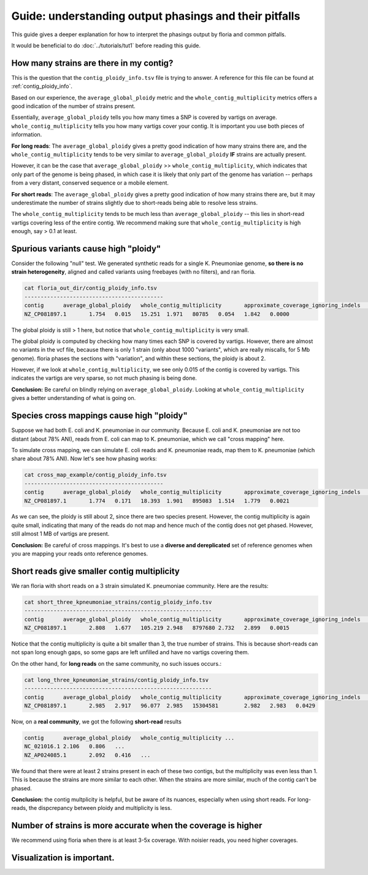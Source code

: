 Guide: understanding output phasings and their pitfalls
=======================================

This guide gives a deeper explanation for how to interpret the phasings output by floria and common pitfalls. 

It would be beneficial to do :doc:`../tutorials/tut1` before reading this guide. 

How many strains are there in my contig?
---------------------------------------

This is the question that the ``contig_ploidy_info.tsv`` file is trying to answer. A reference for this file can be found at :ref:`contig_ploidy_info`.

Based on our experience, the ``average_global_ploidy`` metric and the ``whole_contig_multiplicity`` metrics offers a good indication of the number of strains present. 

Essentially, ``average_global_ploidy`` tells you how many times a SNP is covered by vartigs on average. ``whole_contig_multiplicity`` tells you how many vartigs cover your contig. It is important you use both pieces of information. 

**For long reads**: The ``average_global_ploidy`` gives a pretty good indication of how many strains there are, and the ``whole_contig_multiplicity`` tends to be very similar to ``average_global_ploidy`` **IF** strains are actually present. 

However, it can be the case that ``average_global_ploidy`` >> ``whole_contig_multiplicity``, which indicates that only part of the genome is being phased, in which case it is likely that only part of the genome has variation -- perhaps from a very distant, conserved sequence or a mobile element. 

**For short reads**: The ``average_global_ploidy`` gives a pretty good indication of how many strains there are, but it may underestimate the number of strains slightly due to short-reads being able to resolve less strains. 

The ``whole_contig_multiplicity`` tends to be much less than ``average_global_ploidy`` -- this lies in short-read vartigs covering less of the entire contig. We recommend making sure that ``whole_contig_multiplicity`` is high enough, say > 0.1 at least. 

Spurious variants cause high "ploidy"
-----------------------------------


Consider the following "null" test. We generated synthetic reads for a single K. Pneumoniae genome, **so there is no strain heterogeneity**, aligned and called variants using freebayes (with no filters), and ran floria. 


.. code-block:: sh

    cat floria_out_dir/contig_ploidy_info.tsv
    -------------------------------------------
    contig	average_global_ploidy	whole_contig_multiplicity	approximate_coverage_ignoring_indels	average_local_ploidy	total_vartig_bases_covered	average_global_ploidy_min1hapq	average_local_ploidy_min1hapq	avg_err
    NZ_CP081897.1	1.754	0.015	15.251	1.971	80785	0.054	1.842	0.0000

The global ploidy is still > 1 here, but notice that ``whole_contig_multiplicity`` is very small. 

The global ploidy is computed by checking how many times each SNP is covered by vartigs. However, there are almost no variants in the vcf file, because there is only 1 strain (only about 1000 "variants", which are really miscalls, for 5 Mb genome). floria phases the sections with "variation", and within these sections, the ploidy is about 2.

However, if we look at ``whole_contig_multiplicity``, we see only 0.015 of the contig is covered by vartigs. This indicates the vartigs are very sparse, so not much phasing is being done. 

**Conclusion:** Be careful on blindly relying on ``average_global_ploidy``. Looking at ``whole_contig_multiplicity`` gives a better understanding of what is going on. 

Species cross mappings cause high "ploidy" 
-------------------------------------


Suppose we had both E. coli and K. pneumoniae in our community. Because E. coli and K. pneumoniae are not too distant (about 78% ANI), reads from E. coli can map to K. pneumoniae, which we call "cross mapping" here. 

To simulate cross mapping, we can simulate E. coli reads and K. pneumoniae reads, map them to K. pneumoniae (which share about 78% ANI). Now let's see how phasing works:

.. code-block:: sh

    cat cross_map_example/contig_ploidy_info.tsv
    -------------------------------------------
    contig	average_global_ploidy	whole_contig_multiplicity	approximate_coverage_ignoring_indels	average_local_ploidy	total_vartig_bases_covered	average_global_ploidy_min1hapq	average_local_ploidy_min1hapq	avg_err
    NZ_CP081897.1	1.774	0.171	18.393	1.901	895083	1.514	1.779	0.0021

As we can see, the ploidy is still about 2, since there are two species present. However, the contig multiplicity is again quite small, indicating that many of the reads do not map and hence much of the contig does not get phased. However, still almost 1 MB of vartigs are present. 

**Conclusion:** Be careful of cross mappings. It's best to use a **diverse and dereplicated** set of reference genomes when you are mapping your reads onto reference genomes. 

Short reads give smaller contig multiplicity
-----------------------------------------


We ran floria with short reads on a 3 strain simulated K. pneumoniae community. Here are the results:


.. code-block:: sh

    cat short_three_kpneumoniae_strains/contig_ploidy_info.tsv
    ----------------------------------------------------------
    contig	average_global_ploidy	whole_contig_multiplicity	approximate_coverage_ignoring_indels	average_local_ploidy	total_vartig_bases_covered	average_global_ploidy_min1hapq	average_local_ploidy_min1hapq	avg_err
    NZ_CP081897.1	2.808	1.677	105.219	2.948	8797680	2.732	2.899	0.0015

Notice that the contig multiplicity is quite a bit smaller than 3, the true number of strains. This is because short-reads can not span long enough gaps, so some gaps are left unfilled and have no vartigs covering them. 

On the other hand, for **long reads** on the same community, no such issues occurs.:

.. code-block:: sh

    cat long_three_kpneumoniae_strains/contig_ploidy_info.tsv
    ----------------------------------------------------------
    contig	average_global_ploidy	whole_contig_multiplicity	approximate_coverage_ignoring_indels	average_local_ploidy	total_vartig_bases_covered	average_global_ploidy_min1hapq	average_local_ploidy_min1hapq	avg_err
    NZ_CP081897.1	2.985	2.917	96.077	2.985	15304581	2.982	2.983	0.0429


Now, on a **real community**, we got the following **short-read** results


.. code-block:: sh

    contig	average_global_ploidy   whole_contig_multiplicity ...
    NC_021016.1	2.106	0.806   ...
    NZ_AP024085.1	2.092	0.416   ...	

We found that there were at least 2 strains present in each of these two contigs, but the multiplicity was even less than 1. This is because the strains are more similar to each other. When the strains are more similar, much of the contig can't be phased. 

**Conclusion:** the contig multplicity is helpful, but be aware of its nuances, especially when using short reads. For long-reads, the dispcrepancy between ploidy and multiplicity is less. 

Number of strains is more accurate when the coverage is higher
------------------------------------------------------------

We recommend using floria when there is at least 3-5x coverage. With noisier reads, you need higher coverages. 


Visualization is important. 
--------------------------
